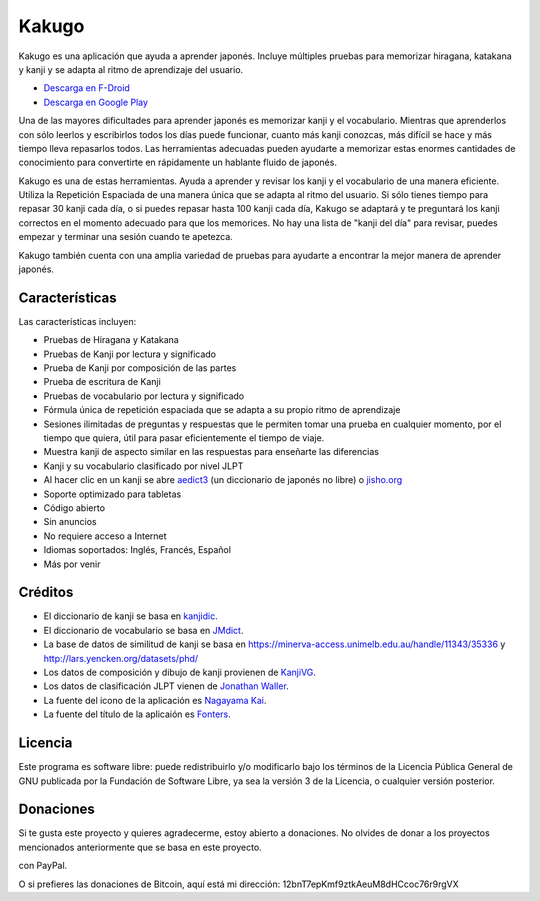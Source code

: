 ======
Kakugo
======

Kakugo es una aplicación que ayuda a aprender japonés. Incluye múltiples pruebas para memorizar hiragana, katakana y kanji y se adapta al ritmo de aprendizaje del usuario.

- `Descarga en F-Droid <https://f-droid.org/packages/org.kaqui/>`_
- `Descarga en Google Play <https://play.google.com/store/apps/details?id=org.kaqui>`_

Una de las mayores dificultades para aprender japonés es memorizar kanji y el vocabulario. Mientras que aprenderlos con sólo leerlos y escribirlos todos los días puede funcionar, cuanto más kanji conozcas, más difícil se hace y más tiempo lleva repasarlos todos. Las herramientas adecuadas pueden ayudarte a memorizar estas enormes cantidades de conocimiento para convertirte en rápidamente un hablante fluido de japonés.

Kakugo es una de estas herramientas. Ayuda a aprender y revisar los kanji y el vocabulario de una manera eficiente. Utiliza la Repetición Espaciada de una manera única que se adapta al ritmo del usuario. Si sólo tienes tiempo para repasar 30 kanji cada día, o si puedes repasar hasta 100 kanji cada día, Kakugo se adaptará y te preguntará los kanji correctos en el momento adecuado para que los memorices. No hay una lista de "kanji del día" para revisar, puedes empezar y terminar una sesión cuando te apetezca.

Kakugo también cuenta con una amplia variedad de pruebas para ayudarte a encontrar la mejor manera de aprender japonés.

Características
===============

Las características incluyen:

- Pruebas de Hiragana y Katakana
- Pruebas de Kanji por lectura y significado
- Prueba de Kanji por composición de las partes
- Prueba de escritura de Kanji
- Pruebas de vocabulario por lectura y significado
- Fórmula única de repetición espaciada que se adapta a su propio ritmo de aprendizaje
- Sesiones ilimitadas de preguntas y respuestas que le permiten tomar una prueba en cualquier momento, por el tiempo que quiera, útil para pasar eficientemente el tiempo de viaje.
- Muestra kanji de aspecto similar en las respuestas para enseñarte las diferencias
- Kanji y su vocabulario clasificado por nivel JLPT
- Al hacer clic en un kanji se abre `aedict3 <https://play.google.com/store/apps/details?id=sk.baka.aedict3>`_ (un diccionario de japonés no libre) o `jisho.org <https://jisho.org>`_
- Soporte optimizado para tabletas
- Código abierto
- Sin anuncios
- No requiere acceso a Internet
- Idiomas soportados: Inglés, Francés, Español
- Más por venir

Créditos
========

- El diccionario de kanji se basa en `kanjidic <http://www.edrdg.org/kanjidic/kanjidic.html>`_.
- El diccionario de vocabulario se basa en `JMdict <http://www.edrdg.org/jmdict/j_jmdict.html>`_.
- La base de datos de similitud de kanji se basa en https://minerva-access.unimelb.edu.au/handle/11343/35336 y http://lars.yencken.org/datasets/phd/
- Los datos de composición y dibujo de kanji provienen de `KanjiVG <https://kanjivg.tagaini.net/>`_.
- Los datos de clasificación JLPT vienen de `Jonathan Waller <https://www.tanos.co.uk/jlpt/>`_.
- La fuente del icono de la aplicación es `Nagayama Kai <https://www.freejapanesefont.com/nagayama-kai-calligraphy-font-download/>`_.
- La fuente del título de la aplicaión es `Fonters <https://www.dafont.com/fonters.font>`_.

Licencia
=========

Este programa es software libre: puede redistribuirlo y/o modificarlo bajo los términos de la Licencia Pública General de GNU publicada por la Fundación de Software Libre, ya sea la versión 3 de la Licencia, o cualquier versión posterior.

Donaciones
==========

Si te gusta este proyecto y quieres agradecerme, estoy abierto a donaciones. No
olvides de donar a los proyectos mencionados anteriormente que se basa en este
proyecto.

|Donar|_ con PayPal.

O si prefieres las donaciones de Bitcoin, aquí está mi dirección: 12bnT7epKmf9ztkAeuM8dHCcoc76r9rgVX

.. |Donar| image:: https://www.paypalobjects.com/es_ES/i/btn/btn_donate_LG.gif
.. _Donar: https://www.paypal.com/cgi-bin/webscr?cmd=_donations&business=MACMBD35R2BB6&currency_code=EUR
